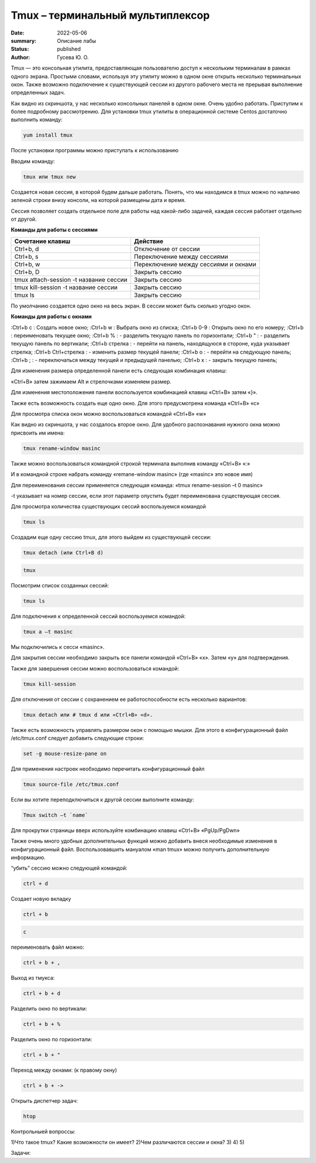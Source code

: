 Tmux – терминальный мультиплексор
=================================

:date: 2022-05-06
:summary: Описание лабы
:status: published
:author: Гусева Ю. О.

.. default-role:: code
.. contents:: Содержание

Tmux — это консольная утилита, предоставляющая пользователю доступ к
нескольким терминалам в рамках одного экрана. Простыми словами,
используя эту утилиту можно в одном окне открыть несколько терминальных
окон. Также возможно подключение к существующей сессии из другого
рабочего места не прерывая выполнение определенных задач.

.. image:: {static}/images/tmux/01.png
    :alt: 01

Как видно из скриншота, у нас несколько консольных панелей в одном окне.
Очень удобно работать. Приступим к более подробному рассмотрению. Для
установки tmux утилиты в операционной системе Centos достаточно
выполнить команду:

.. code:: bash

    yum install tmux

После установки программы можно приступать к использованию

Вводим команду:

.. code:: bash

    tmux или tmux new

Создается новая сессия, в которой будем дальше работать. Понять, что мы
находимся в tmux можно по наличию зеленой строки внизу консоли, на
которой размещены дата и время.

.. image:: {static}/images/tmux/02.png
    :alt: 02

Сессия позволяет создать отдельное поле для работы над какой-либо задачей,
каждая сессия работает отдельно от другой.

**Команды для работы с сессиями**

.. table::

+----------------------------------------+--------------------------------------+
| Cочетание клавиш                       | Действие                             |
+========================================+======================================+
| Ctrl+b, d                              | Отключение от сессии                 |
+----------------------------------------+--------------------------------------+
| Сtrl+b, s                              | Переключение между сессиями          | 
+----------------------------------------+--------------------------------------+
|  Ctrl+b, w                             | Переключение между сессиями и окнами | 
+----------------------------------------+--------------------------------------+ 
|  Ctrl+b, D                             |  Закрыть сессию                      | 
+----------------------------------------+--------------------------------------+
|  tmux attach-session -t название сессии|  Закрыть сессию                      | 
+----------------------------------------+--------------------------------------+
| tmux kill-session -t название сессии   |  Закрыть сессию                      | 
+----------------------------------------+--------------------------------------+
| tmux ls                                |  Закрыть сессию                      | 
+----------------------------------------+--------------------------------------+


По умолчанию создается одно окно на весь экран. В сессии может быть сколько угодно окон.

**Команды для работы с окнами**

:Ctrl+b c : Cоздать новое окно;
:Ctrl+b w : Выбрать окно из списка;
:Ctrl+b 0-9 : Открыть окно по его номеру;
:Ctrl+b : переименовать текущее окно;
:Ctrl+b % : - разделить текущую панель по горизонтали;
:Ctrl+b " : - разделить текущую панель по вертикали;
:Ctrl+b стрелка : - перейти на панель, находящуюся в стороне, куда указывает стрелка;
:Ctrl+b Ctrl+стрелка : - изменить размер текущей панели;
:Ctrl+b o : - перейти на следующую панель;
:Ctrl+b ; : - переключаться между текущей и предыдущей панелью;
:Ctrl+b x : - закрыть текущую панель;


Для изменения размера определенной панели есть следующая комбинация
клавиш:

«Ctrl+B» затем зажимаем Alt и стрелочками изменяем размер.

.. image:: {static}/images/tmux/5.png
    :alt: 05

Для изменения местоположения панели воспользуется комбинацией клавиш
«Ctrl+B» затем «}».

.. image:: {static}/images/tmux/04.png
    :alt: 06



Также есть возможность создать еще одно окно. Для этого предусмотрена
команда «Ctrl+B» «c»

Для просмотра списка окон можно воспользоваться командой «Ctrl+B» «w»

.. image:: {static}/images/tmux/05.png
    :alt: 07


Как видно из скриншота, у нас создалось второе окно. Для удобного
распознавания нужного окна можно присвоить им имена:

.. code:: bash

    tmux rename-window masinc

Также можно воспользоваться командной строкой терминала выполнив команду
«Ctrl+B» «:»

И в командной строке набрать команду «remane-window masinc» (где
«masinc» это новое имя)

Для переименования сессии применяется следующая команда: «tmux
rename-session –t 0 masinc»

-t указывает на номер сессии, если этот параметр опустить будет
переименована существующая сессия.

Для просмотра количества существующих сессий воспользуемся командой

.. code:: bash

    tmux ls

Создадим еще одну сессию tmux, для этого выйдем из существующей сессии:

.. code:: bash

    tmux detach (или Ctrl+B d)

.. code:: bash

    tmux

Посмотрим список созданных сессий:

.. code:: bash

    tmux ls

.. image:: {static}/images/tmux/06.png
    :alt: 06



Для подключения к определенной сессий воспользуемся командой:

.. code:: bash

    tmux a –t masinc

Мы подключились к сесси «masinc».

Для закрытия сессии необходимо закрыть все панели командой «Ctrl+B» «x».
Затем «у» для подтверждения.

Также для завершения сессии можно воспользоваться командой:

.. code:: bash

    tmux kill-session

Для отключения от сессии с сохранением ее работоспособности есть
несколько вариантов:

.. code:: bash

    tmux detach или # tmux d или «Ctrl+B» «d».

Также есть возможность управлять размером окон с помощью мышки. Для
этого в конфигурационный файл /etc/tmux.conf следует добавить следующие
строки:

.. code:: bash

    set -g mouse-resize-pane on

Для применения настроек необходимо перечитать конфигурационный файл

.. code:: bash

    tmux source-file /etc/tmux.conf

Если вы хотите переподключиться к другой сессии выполните команду:

.. code:: bash

    Tmux switch –t `name`

Для прокрутки страницы вверх используйте комбинацию клавиш «Ctrl+B»
«PgUp/PgDwn»

Также очень много удобных дополнительных функций можно добавить внеся
необходимые изменения в конфигурационный файл. Воспользовавшить мануалом
«man tmux» можно получить дополнительную информацию.

“убить” сессию можно следующей командой:

.. code:: bash

    ctrl + d

Создает новую вкладку

.. code:: bash

    ctrl + b

.. code:: bash

    c

переименовать файл можно:

.. code:: bash

    ctrl + b + ,

Выход из тмукса:

.. code:: bash

    ctrl + b + d

Разделить окно по вертикали:

.. code:: bash

    ctrl + b + %

Разделить окно по горизонтали:

.. code:: bash

    ctrl + b + "

Переход между окнами: (к правому окну)

.. code:: bash

    ctrl + b + ->

Открыть диспетчер задач:

.. code:: bash

    htop
  
Контрольныей вопроссы:

1)Что такое tmux? Какие возможности он имеет?
2)Чем различаются сессии и окна?
3)
4)
5)

Задачи:


